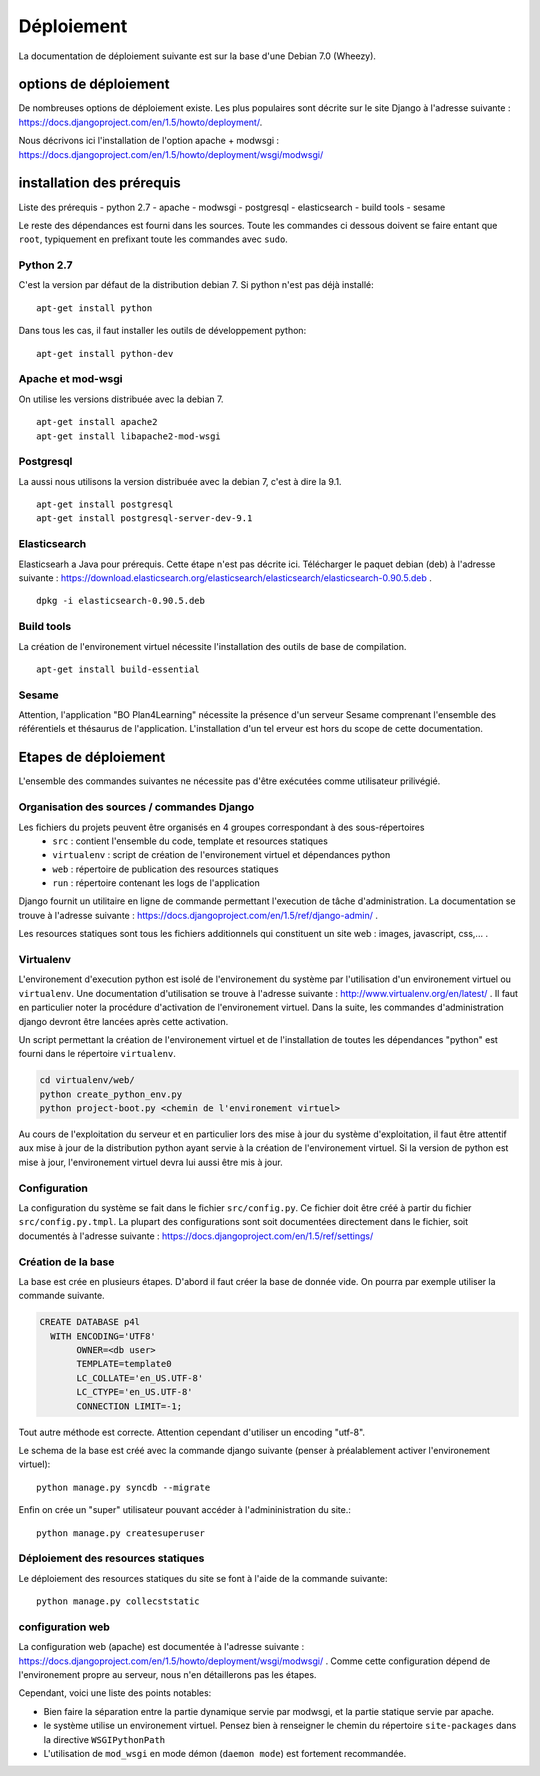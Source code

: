 ***********
Déploiement
***********

La documentation de déploiement suivante est sur la base d'une Debian 7.0 (Wheezy).


options de déploiement
======================

De nombreuses options de déploiement existe. Les plus populaires sont décrite sur le site Django à l'adresse suivante : https://docs.djangoproject.com/en/1.5/howto/deployment/.

Nous décrivons ici l'installation de l'option apache + modwsgi : https://docs.djangoproject.com/en/1.5/howto/deployment/wsgi/modwsgi/


installation des prérequis
==========================

Liste des prérequis
- python 2.7
- apache
- modwsgi
- postgresql
- elasticsearch
- build tools
- sesame

Le reste des dépendances est fourni dans les sources.
Toute les commandes ci dessous doivent se faire entant que ``root``, typiquement en prefixant toute les commandes avec ``sudo``.


Python 2.7
----------

C'est la version par défaut de la distribution debian 7. Si python n'est pas déjà installé::

    apt-get install python
    
Dans tous les cas, il faut installer les outils de développement python::

    apt-get install python-dev


Apache et mod-wsgi
------------------

On utilise les versions distribuée avec la debian 7.
::

    apt-get install apache2
    apt-get install libapache2-mod-wsgi


Postgresql
----------

La aussi nous utilisons la version distribuée avec la debian 7, c'est à dire la 9.1.
::

    apt-get install postgresql
    apt-get install postgresql-server-dev-9.1


Elasticsearch
-------------

Elasticsearh a Java pour prérequis. Cette étape n'est pas décrite ici.
Télécharger le paquet debian (deb) à l'adresse suivante : https://download.elasticsearch.org/elasticsearch/elasticsearch/elasticsearch-0.90.5.deb .
::

    dpkg -i elasticsearch-0.90.5.deb


Build tools
----------- 

La création de l'environement virtuel nécessite l'installation des outils de base de compilation. ::

    apt-get install build-essential

Sesame
------

Attention, l'application "BO Plan4Learning" nécessite la présence d'un serveur Sesame comprenant l'ensemble des référentiels et thésaurus de l'application.
L'installation d'un tel erveur est hors du scope de cette documentation.


Etapes de déploiement
=====================

L'ensemble des commandes suivantes ne nécessite pas d'être exécutées comme utilisateur prilivégié.

Organisation des sources / commandes Django
-------------------------------------------

Les fichiers du projets peuvent être organisés en 4 groupes correspondant à des sous-répertoires 
  - ``src`` : contient l'ensemble du code, template et resources statiques
  - ``virtualenv`` : script de création de l'environement virtuel et dépendances python
  - ``web`` : répertoire de publication des resources statiques 
  - ``run`` : répertoire contenant les logs de l'application

Django fournit un utilitaire en ligne de commande permettant l'execution de tâche d'administration. La documentation se trouve à l'adresse suivante : https://docs.djangoproject.com/en/1.5/ref/django-admin/ .

Les resources statiques sont tous les fichiers additionnels qui constituent un site web : images, javascript, css,... .


.. _deployment-virtualenv:

Virtualenv
----------

L'environement d'execution python est isolé de l'environement du système par l'utilisation d'un environement virtuel ou ``virtualenv``.
Une documentation d'utilisation se trouve à l'adresse suivante : http://www.virtualenv.org/en/latest/ .
Il faut en particulier noter la procédure d'activation de l'environement virtuel. Dans la suite, les commandes d'administration django devront être lancées après cette activation. 

Un script permettant la création de l'environement virtuel et de l'installation de toutes les dépendances "python" est fourni dans le répertoire ``virtualenv``.

.. code-block :: sh

    cd virtualenv/web/
    python create_python_env.py
    python project-boot.py <chemin de l'environement virtuel>


Au cours de l'exploitation du serveur et en particulier lors des mise à jour du système d'exploitation, il faut être attentif aux mise à jour de la distribution python ayant servie à la création de l'environement virtuel.
Si la version de python est mise à jour, l'environement virtuel devra lui aussi être mis à jour.

Configuration
-------------

La configuration du système se fait dans le fichier ``src/config.py``. Ce fichier doit être créé à partir du fichier ``src/config.py.tmpl``.
La plupart des configurations sont soit documentées directement dans le fichier, soit documentés à l'adresse suivante : https://docs.djangoproject.com/en/1.5/ref/settings/


Création de la base
-------------------

La base est crée en plusieurs étapes. D'abord il faut créer la base de donnée vide. On pourra par exemple utiliser la commande suivante.

.. code-block :: postgresql

    CREATE DATABASE p4l
      WITH ENCODING='UTF8'
           OWNER=<db user>
           TEMPLATE=template0
           LC_COLLATE='en_US.UTF-8'
           LC_CTYPE='en_US.UTF-8'
           CONNECTION LIMIT=-1;

Tout autre méthode est correcte. Attention cependant d'utiliser un encoding "utf-8". 

Le schema de la base est créé avec la commande django suivante (penser à préalablement activer l'environement virtuel)::

    python manage.py syncdb --migrate

Enfin on crée un "super" utilisateur pouvant accéder à l'admininistration du site.:: 

    python manage.py createsuperuser


Déploiement des resources statiques
-----------------------------------

Le déploiement des resources statiques du site se font à l'aide de la commande suivante:
::

    python manage.py collecststatic


configuration web
-----------------

La configuration web (apache) est documentée à l'adresse suivante : https://docs.djangoproject.com/en/1.5/howto/deployment/wsgi/modwsgi/ .
Comme cette configuration dépend de l'environement propre au serveur, nous n'en détaillerons pas les étapes. 

Cependant, voici une liste des points notables:

- Bien faire la séparation entre la partie dynamique servie par modwsgi, et la partie statique servie par apache.
- le système utilise un environement virtuel. Pensez bien à renseigner le chemin du répertoire ``site-packages`` dans la directive ``WSGIPythonPath``
- L'utilisation de ``mod_wsgi`` en mode démon (``daemon mode``) est fortement recommandée.
  